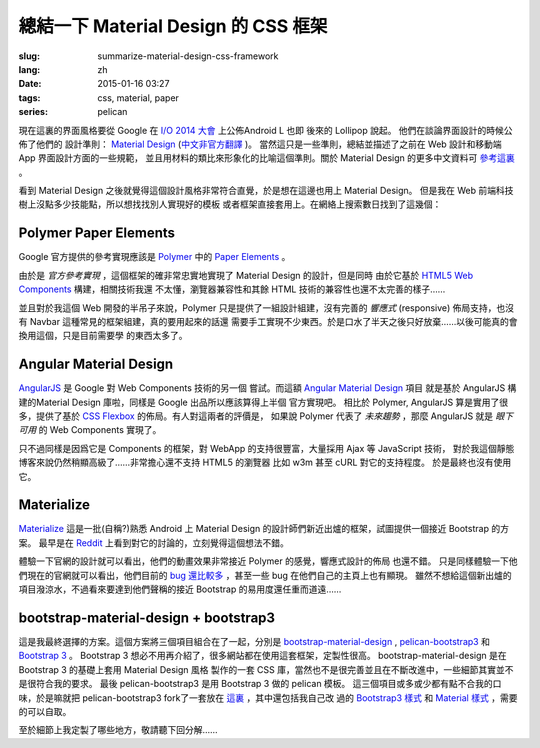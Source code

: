 總結一下 Material Design 的 CSS 框架
=======================================

:slug: summarize-material-design-css-framework
:lang: zh
:date: 2015-01-16 03:27
:tags: css, material, paper
:series: pelican

.. PELICAN_BEGIN_SUMMARY

現在這裏的界面風格要從 Google 在 `I/O 2014 大會 <https://www.google.com/events/io>`_
上公佈Android L 也即 後來的 Lollipop 說起。 他們在談論界面設計的時候公佈了他們的
設計準則： `Material Design <http://www.google.com/design/spec/material-design/introduction.html>`_ (`中文非官方翻譯 <http://wcc723.gitbooks.io/google_design_translate/>`_ )。
當然這只是一些準則，總結並描述了之前在 Web 設計和移動端 App 界面設計方面的一些規範，
並且用材料的類比來形象化的比喻這個準則。關於 Material Design 的更多中文資料可
`參考這裏 <http://www.ui.cn/Material/>`_ 。

看到 Material Design 之後就覺得這個設計風格非常符合直覺，於是想在這邊也用上
Material Design。 但是我在 Web 前端科技樹上沒點多少技能點，所以想找找別人實現好的模板
或者框架直接套用上。在網絡上搜索數日找到了這幾個：


Polymer Paper Elements
^^^^^^^^^^^^^^^^^^^^^^^^^^^^^^^^^^^^^^^^^^^^^^

.. PELICAN_END_SUMMARY

.. panel-default::
  :title: Polymer

  .. image:: https://www.polymer-project.org/images/logos/p-logo.svg
      :alt: Polymer logo

.. PELICAN_BEGIN_SUMMARY

Google 官方提供的參考實現應該是 `Polymer <https://www.polymer-project.org/>`_ 中的
`Paper Elements <https://www.polymer-project.org/docs/elements/paper-elements.html>`_ 。

.. PELICAN_END_SUMMARY

由於是 *官方參考實現* ，這個框架的確非常忠實地實現了 Material Design 的設計，但是同時
由於它基於 `HTML5 Web Components <http://webcomponents.org/>`_ 構建，相關技術我還
不太懂，瀏覽器兼容性和其餘 HTML 技術的兼容性也還不太完善的樣子……

並且對於我這個 Web 開發的半吊子來說，Polymer 只是提供了一組設計組建，沒有完善的 
*響應式* (responsive) 佈局支持，也沒有 Navbar 這種常見的框架組建，真的要用起來的話還
需要手工實現不少東西。於是口水了半天之後只好放棄……以後可能真的會換用這個，只是目前需要學
的東西太多了。


Angular Material Design
^^^^^^^^^^^^^^^^^^^^^^^^^^^^^^^^^^^^^^^^^^^^^^

.. panel-default::
  :title: AngularJS

  .. image:: https://angularjs.org/img/AngularJS-large.png
      :alt: AngularJS logo


`AngularJS <https://angularjs.org/>`_ 是 Google 對 Web Components 技術的另一個
嘗試。而這額 `Angular Material Design <https://material.angularjs.org/>`_ 項目
就是基於 AngularJS 構建的Material Design 庫啦，同樣是 Google 出品所以應該算得上半個
官方實現吧。 相比於 Polymer, AngularJS 算是實用了很多，提供了基於 
`CSS Flexbox <http://www.w3.org/TR/css3-flexbox/>`_ 的佈局。有人對這兩者的評價是，
如果說 Polymer 代表了 *未來趨勢* ，那麼 AngularJS 就是 *眼下可用* 的 Web
Components 實現了。

只不過同樣是因爲它是 Components 的框架，對 WebApp 的支持很豐富，大量採用 Ajax 等
JavaScript 技術， 對於我這個靜態博客來說仍然稍顯高級了……非常擔心還不支持 HTML5 的瀏覽器
比如 w3m 甚至 cURL 對它的支持程度。 於是最終也沒有使用它。


Materialize
^^^^^^^^^^^^^^^^^^^^^^^^^^^^^^^^^^^^^^^^^^^^^^

.. panel-default::
  :title: Materialize

  .. image:: https://raw.githubusercontent.com/Dogfalo/materialize/master/images/materialize.gif
      :alt: Materialize logo

`Materialize <http://materializecss.com/>`_ 這是一批(自稱?)熟悉 Android 上
Material Design 的設計師們新近出爐的框架，試圖提供一個接近 Bootstrap 的方案。
最早是在 `Reddit <http://www.reddit.com/r/web_design/comments/2lt4qy/what_do_you_think_of_materialize_a_responsive/>`_ 上看到對它的討論的，立刻覺得這個想法不錯。

體驗一下官網的設計就可以看出，他們的動畫效果非常接近 Polymer 的感覺，響應式設計的佈局
也還不錯。 只是同樣體驗一下他們現在的官網就可以看出，他們目前的
`bug 還比較多 <https://github.com/Dogfalo/materialize/issues>`_ ，甚至一些 bug
在他們自己的主頁上也有顯現。 雖然不想給這個新出爐的項目潑涼水，不過看來要達到他們聲稱的接近
Bootstrap 的易用度還任重而道遠……


bootstrap-material-design + bootstrap3
^^^^^^^^^^^^^^^^^^^^^^^^^^^^^^^^^^^^^^^^^^^^^^^^^^^^

這是我最終選擇的方案。這個方案將三個項目組合在了一起，分別是 
`bootstrap-material-design <http://fezvrasta.github.io/bootstrap-material-design/>`_
, `pelican-bootstrap3 <https://github.com/DandyDev/pelican-bootstrap3>`_
和 `Bootstrap 3 <http://getbootstrap.com/>`_ 。
Bootstrap 3 想必不用再介紹了，很多網站都在使用這套框架，定製性很高。 
bootstrap-material-design 是在 Bootstrap 3 的基礎上套用 Material Design 風格
製作的一套 CSS 庫，當然也不是很完善並且在不斷改進中，一些細節其實並不是很符合我的要求。
最後 pelican-bootstrap3 是用 Bootstrap 3 做的 pelican 模板。
這三個項目或多或少都有點不合我的口味，於是嘛就把 pelican-bootstrap3 fork了一套放在
`這裏 <https://github.com/farseerfc/pelican-bootstrap3>`_ ，其中還包括我自己改
過的 `Bootstrap3 樣式 <https://github.com/farseerfc/pelican-bootstrap3/tree/master/static/bootstrap>`_
和 `Material 樣式 <https://github.com/farseerfc/pelican-bootstrap3/tree/master/static/material>`_
，需要的可以自取。

至於細節上我定製了哪些地方，敬請聽下回分解……